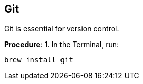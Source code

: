 == Git
Git is essential for version control.

*Procedure*:
1. In the Terminal, run:
[.source, css]
----
brew install git
----
